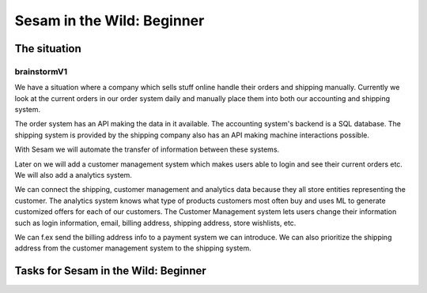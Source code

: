 
.. _sesam-in-the-wild-beginner-6-1:

Sesam in the Wild: Beginner
---------------------------

.. _case_intro:

The situation
~~~~~~~~~~~~~


brainstormV1
^^^^^^^^^^^^

We have a situation where a company which sells stuff online handle their
orders and shipping manually.
Currently we look at the current orders in our order system daily and manually
place them into both our accounting and shipping system.

The order system has an API making the data in it available.
The accounting system's backend is a SQL database.
The shipping system is provided by the shipping company also has an API making
machine interactions possible.

With Sesam we will automate the transfer of information between these systems.

Later on we will add a customer management system which makes users able to login
and see their current orders etc.
We will also add a analytics system.

We can connect the shipping, customer management and analytics data because they
all store entities representing the customer.
The analytics system knows what type of products customers most often buy and
uses ML to generate customized offers for each of our customers.
The Customer Management system lets users change their information such as
login information, email, billing address, shipping address, store wishlists, etc.

We can f.ex send the billing address info to a payment system we can introduce.
We can also prioritize the shipping address from the customer management system
to the shipping system.

.. _tasks-for-sesam-in-the-wild-beginner-6-1:

Tasks for Sesam in the Wild: Beginner
~~~~~~~~~~~~~~~~~~~~~~~~~~~~~~~~~~~~~

